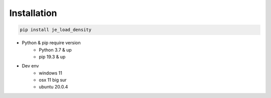 Installation
----

.. code-block:: python

    pip install je_load_density

* Python & pip require version
    * Python 3.7 & up
    * pip 19.3 & up

* Dev env
    * windows 11
    * osx 11 big sur
    * ubuntu 20.0.4
